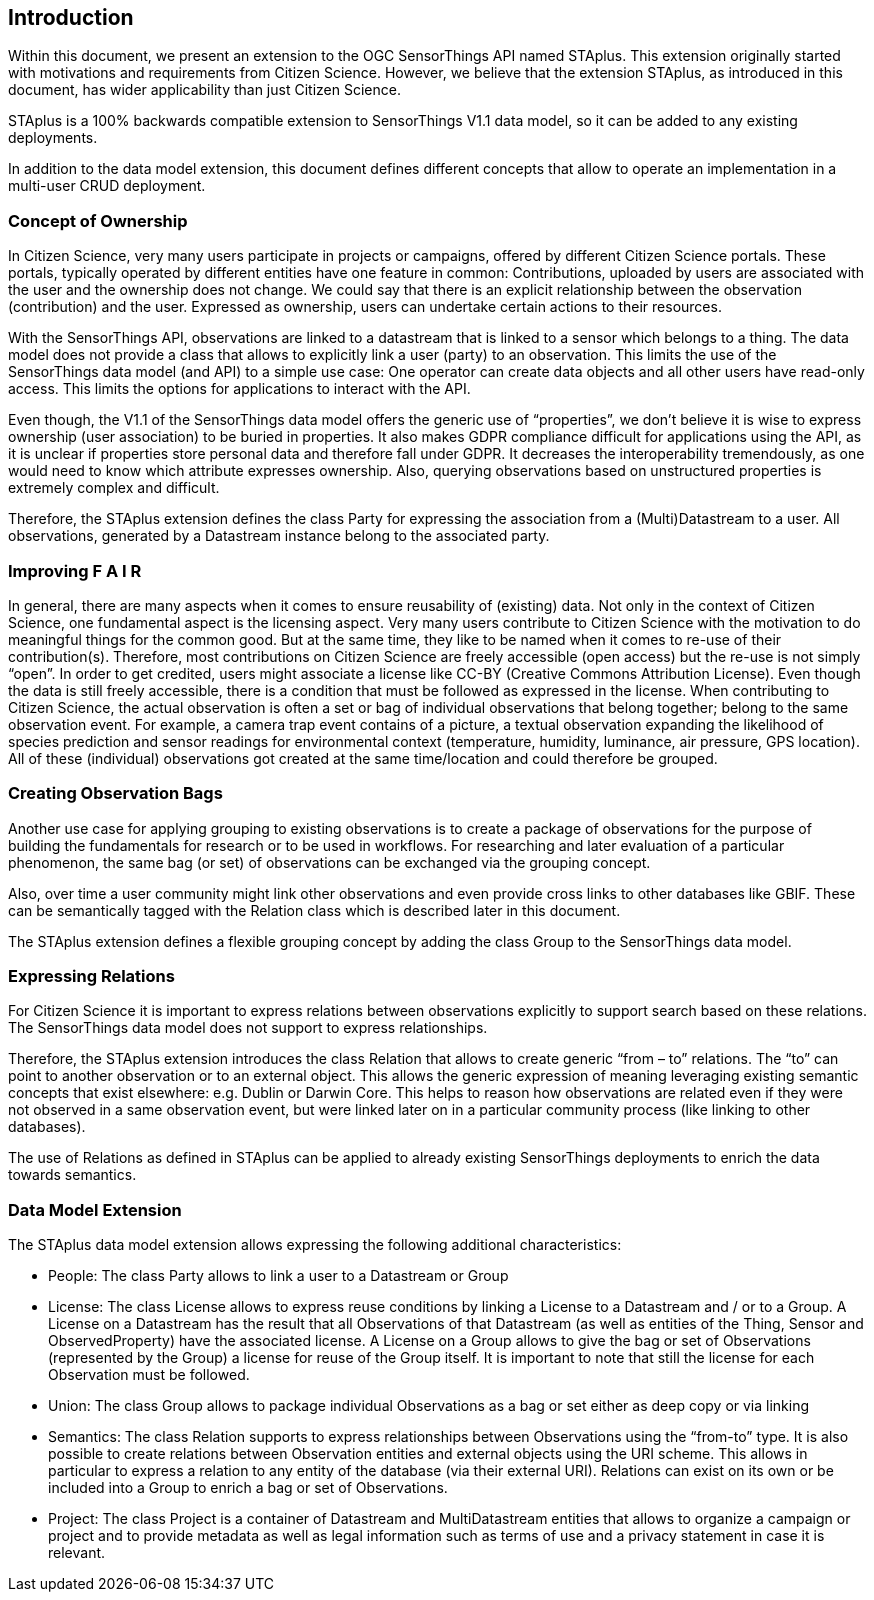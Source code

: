 [obligation=informative]
== Introduction

Within this document, we present an extension to the OGC SensorThings API named STAplus. This extension originally started with motivations and requirements from Citizen Science. However, we believe that the extension STAplus, as introduced in this document, has wider applicability than just Citizen Science.

STAplus is a 100% backwards compatible extension to SensorThings V1.1 data model, so it can be added to any existing deployments. 

In addition to the data model extension, this document defines different concepts that allow to operate an implementation in a multi-user CRUD deployment.

===	Concept of Ownership
In Citizen Science, very many users participate in projects or campaigns, offered by different Citizen Science portals. These portals, typically operated by different entities have one feature in common: Contributions, uploaded by users are associated with the user and the ownership does not change. We could say that there is an explicit relationship between the observation (contribution) and the user. Expressed as ownership, users can undertake certain actions to their resources. 

With the SensorThings API, observations are linked to a datastream that is linked to a sensor which belongs to a thing. The data model does not provide a class that allows to explicitly link a user (party) to an observation. This limits the use of the SensorThings data model (and API) to a simple use case: One operator can create data objects and all other users have read-only access. This limits the options for applications to interact with the API. 

Even though, the V1.1 of the SensorThings data model offers the generic use of “properties”, we don’t believe it is wise to express ownership (user association) to be buried in properties. It also makes GDPR compliance difficult for applications using the API, as it is unclear if properties store personal data and therefore fall under GDPR. It decreases the interoperability tremendously, as one would need to know which attribute expresses ownership. Also, querying observations based on unstructured properties is extremely complex and difficult. 

Therefore, the STAplus extension defines the class Party for expressing the association from a (Multi)Datastream to a user. All observations, generated by a Datastream instance belong to the associated party.

===	Improving F A I R
In general, there are many aspects when it comes to ensure reusability of (existing) data. Not only in the context of Citizen Science, one fundamental aspect is the licensing aspect. Very many users contribute to Citizen Science with the motivation to do meaningful things for the common good. But at the same time, they like to be named when it comes to re-use of their contribution(s). Therefore, most contributions on Citizen Science are freely accessible (open access) but the re-use is not simply “open”. In order to get credited, users might associate a license like CC-BY (Creative Commons Attribution License). Even though the data is still freely accessible, there is a condition that must be followed as expressed in the license.
When contributing to Citizen Science, the actual observation is often a set or bag of individual observations that belong together; belong to the same observation event. For example, a camera trap event contains of a picture, a textual observation expanding the likelihood of species prediction and sensor readings for environmental context (temperature, humidity, luminance, air pressure, GPS location). All of these (individual) observations got created at the same time/location and could therefore be grouped.

===	Creating Observation Bags

Another use case for applying grouping to existing observations is to create a package of observations for the purpose of building the fundamentals for research or to be used in workflows. For researching and later evaluation of a particular phenomenon, the same bag (or set) of observations can be exchanged via the grouping concept.

Also, over time a user community might link other observations and even provide cross links to other databases like GBIF. These can be semantically tagged with the Relation class which is described later in this document.

The STAplus extension defines a flexible grouping concept by adding the class Group to the SensorThings data model.

===	Expressing Relations 
For Citizen Science it is important to express relations between observations explicitly to support search based on these relations. The SensorThings data model does not support to express relationships. 

Therefore, the STAplus extension introduces the class Relation that allows to create generic “from – to” relations. The “to” can point to another observation or to an external object. This allows the generic expression of meaning leveraging existing semantic concepts that exist elsewhere: e.g. Dublin or Darwin Core. This helps to reason how observations are related even if they were not observed in a same observation event, but were linked later on in a particular community process (like linking to other databases).

The use of Relations as defined in STAplus can be applied to already existing SensorThings deployments to enrich the data towards semantics. 
 
=== Data Model Extension
The STAplus data model extension allows expressing the following additional characteristics:

- People: The class Party allows to link a user to a Datastream or Group
- License: The class License allows to express reuse conditions by linking a License to a Datastream and / or to a Group. A License on a Datastream has the result that all Observations of that Datastream (as well as entities of the Thing, Sensor and ObservedProperty) have the associated license. A License on a Group allows to give the bag or set of Observations (represented by the Group) a license for reuse of the Group itself. It is important to note that still the license for each Observation must be followed.
- Union: The class Group allows to package individual Observations as a bag or set either as deep copy or via linking
- Semantics: The class Relation supports to express relationships between Observations using the “from-to” type. It is also possible to create relations between Observation entities and external objects using the URI scheme. This allows in particular to express a relation to any entity of the database (via their external URI). Relations can exist on its own or be included into a Group to enrich a bag or set of Observations.
- Project: The class Project is a container of Datastream and MultiDatastream entities that allows to organize a campaign or project and to provide metadata as well as legal information such as terms of use and a privacy statement in case it is relevant.


